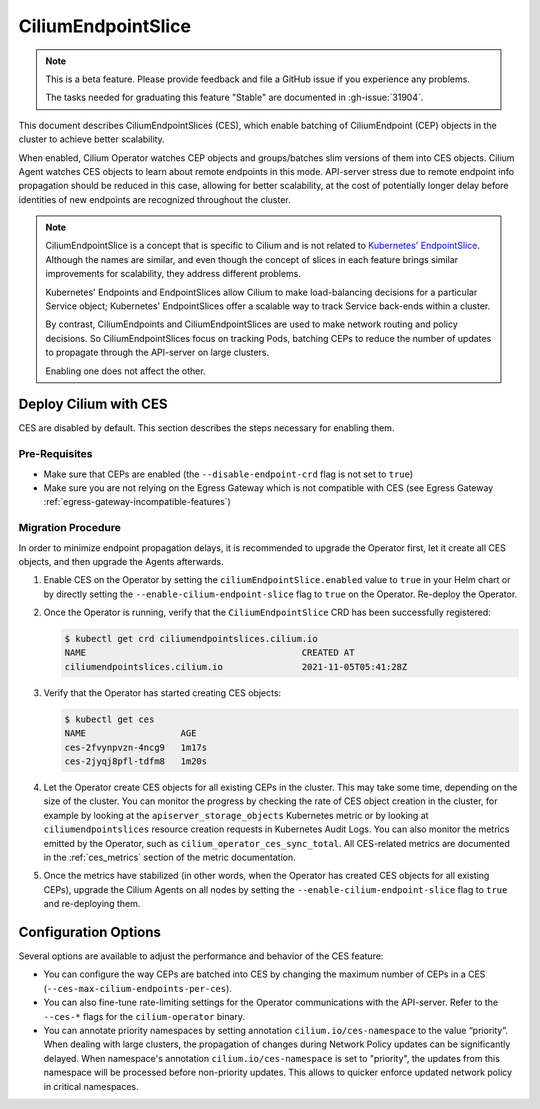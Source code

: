 .. only:: not (epub or latex or html)

    WARNING: You are looking at unreleased Cilium documentation.
    Please use the official rendered version released here:
    https://docs.cilium.io

.. _CiliumEndpointSlice:

***************************
CiliumEndpointSlice
***************************

.. note::
    This is a beta feature. Please provide feedback and file a GitHub issue
    if you experience any problems.

    The tasks needed for graduating this feature "Stable" are documented
    in :gh-issue:`31904`.

This document describes CiliumEndpointSlices (CES), which enable batching of
CiliumEndpoint (CEP) objects in the cluster to achieve better scalability.

When enabled, Cilium Operator watches CEP objects and groups/batches slim versions
of them into CES objects. Cilium Agent watches CES objects to learn about
remote endpoints in this mode. API-server stress due to remote endpoint info
propagation should be reduced in this case, allowing for better scalability,
at the cost of potentially longer delay before identities of new endpoints are
recognized throughout the cluster.

.. note::

   CiliumEndpointSlice is a concept that is specific to Cilium and is not
   related to `Kubernetes' EndpointSlice`_. Although the names are similar, and
   even though the concept of slices in each feature brings similar
   improvements for scalability, they address different problems.

   Kubernetes' Endpoints and EndpointSlices allow Cilium to make load-balancing
   decisions for a particular Service object; Kubernetes' EndpointSlices offer
   a scalable way to track Service back-ends within a cluster.

   By contrast, CiliumEndpoints and CiliumEndpointSlices are used to make
   network routing and policy decisions. So CiliumEndpointSlices focus on
   tracking Pods, batching CEPs to reduce the number of updates to propagate
   through the API-server on large clusters.

   Enabling one does not affect the other.

.. _Kubernetes' EndpointSlice: https://kubernetes.io/docs/concepts/services-networking/endpoint-slices/

Deploy Cilium with CES
=======================

CES are disabled by default. This section describes the steps necessary for enabling them.

Pre-Requisites
~~~~~~~~~~~~~~

* Make sure that CEPs are enabled (the ``--disable-endpoint-crd`` flag is not set to ``true``)
* Make sure you are not relying on the Egress Gateway which is not compatible with CES (see Egress Gateway :ref:`egress-gateway-incompatible-features`)

Migration Procedure
~~~~~~~~~~~~~~~~~~~
In order to minimize endpoint propagation delays, it is recommended to upgrade the Operator first,
let it create all CES objects, and then upgrade the Agents afterwards.

#. Enable CES on the Operator by setting the ``ciliumEndpointSlice.enabled`` value to ``true`` in your Helm chart or
   by directly setting the ``--enable-cilium-endpoint-slice`` flag to ``true`` on the Operator. Re-deploy the Operator.

#. Once the Operator is running, verify that the ``CiliumEndpointSlice`` CRD has been successfully registered:

   .. code-block:: shell-session

      $ kubectl get crd ciliumendpointslices.cilium.io
      NAME                                         CREATED AT
      ciliumendpointslices.cilium.io               2021-11-05T05:41:28Z

#. Verify that the Operator has started creating CES objects:

   .. code-block:: shell-session

      $ kubectl get ces
      NAME                  AGE
      ces-2fvynpvzn-4ncg9   1m17s
      ces-2jyqj8pfl-tdfm8   1m20s

#. Let the Operator create CES objects for all existing CEPs in the cluster. This may take some time, depending on the
   size of the cluster. You can monitor the progress by checking the rate of CES object creation in the cluster, for example by
   looking at the ``apiserver_storage_objects`` Kubernetes metric or by looking at ``ciliumendpointslices`` resource
   creation requests in Kubernetes Audit Logs. You can also monitor the metrics emitted by the Operator, such as ``cilium_operator_ces_sync_total``. All CES-related metrics are documented in the :ref:`ces_metrics` section of the metric documentation.

#. Once the metrics have stabilized (in other words, when the Operator has created CES objects for all existing CEPs), upgrade the
   Cilium Agents on all nodes by setting the ``--enable-cilium-endpoint-slice`` flag to ``true`` and re-deploying them.


Configuration Options
=====================

Several options are available to adjust the performance and behavior of the CES feature:

* You can configure the way CEPs are batched into CES by changing the maximum number of CEPs in a
  CES (``--ces-max-cilium-endpoints-per-ces``).

* You can also fine-tune rate-limiting settings for the Operator communications with the API-server. Refer to the ``--ces-*`` flags for the ``cilium-operator`` binary.

* You can annotate priority namespaces by setting annotation ``cilium.io/ces-namespace`` to the value “priority”. When dealing with large clusters, the propagation of changes during Network Policy updates can be significantly delayed.
  When namespace's annotation ``cilium.io/ces-namespace`` is set to "priority", the updates from this namespace will be processed before non-priority updates. This allows to quicker enforce updated network policy in critical namespaces.
